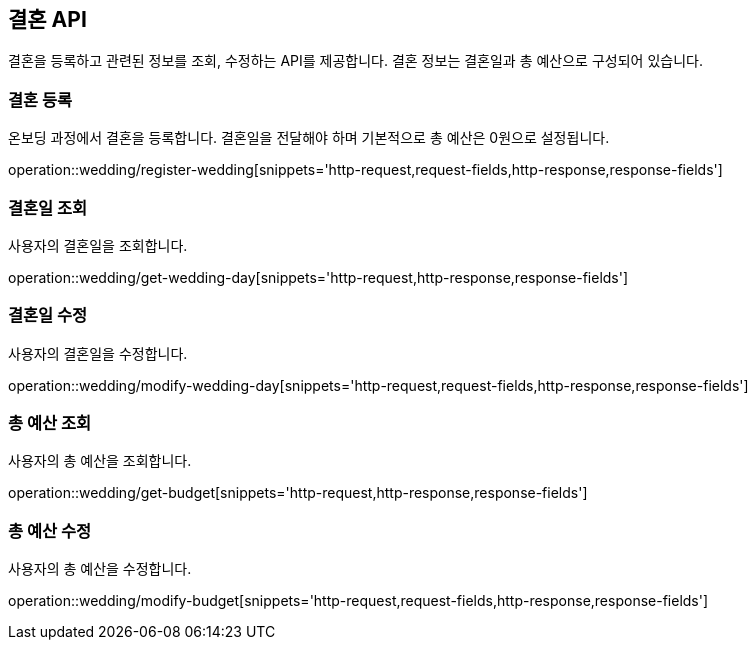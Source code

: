 == 결혼 API
:doctype: book
:source-highlighter: highlightjs
:toc: left
:toclevels: 2
:seclinks:

결혼을 등록하고 관련된 정보를 조회, 수정하는 API를 제공합니다.
결혼 정보는 결혼일과 총 예산으로 구성되어 있습니다.

=== 결혼 등록

온보딩 과정에서 결혼을 등록합니다. 결혼일을 전달해야 하며 기본적으로 총 예산은 0원으로 설정됩니다.

operation::wedding/register-wedding[snippets='http-request,request-fields,http-response,response-fields']

=== 결혼일 조회

사용자의 결혼일을 조회합니다.

operation::wedding/get-wedding-day[snippets='http-request,http-response,response-fields']

=== 결혼일 수정

사용자의 결혼일을 수정합니다.

operation::wedding/modify-wedding-day[snippets='http-request,request-fields,http-response,response-fields']

=== 총 예산 조회

사용자의 총 예산을 조회합니다.

operation::wedding/get-budget[snippets='http-request,http-response,response-fields']

=== 총 예산 수정

사용자의 총 예산을 수정합니다.

operation::wedding/modify-budget[snippets='http-request,request-fields,http-response,response-fields']
